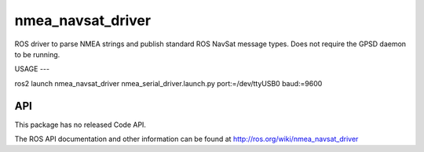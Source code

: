 nmea_navsat_driver
===============

ROS driver to parse NMEA strings and publish standard ROS NavSat message types. Does not require the GPSD daemon to be running.


USAGE
---

ros2 launch nmea_navsat_driver nmea_serial_driver.launch.py port:=/dev/ttyUSB0 baud:=9600


API
---

This package has no released Code API.

The ROS API documentation and other information can be found at http://ros.org/wiki/nmea_navsat_driver


